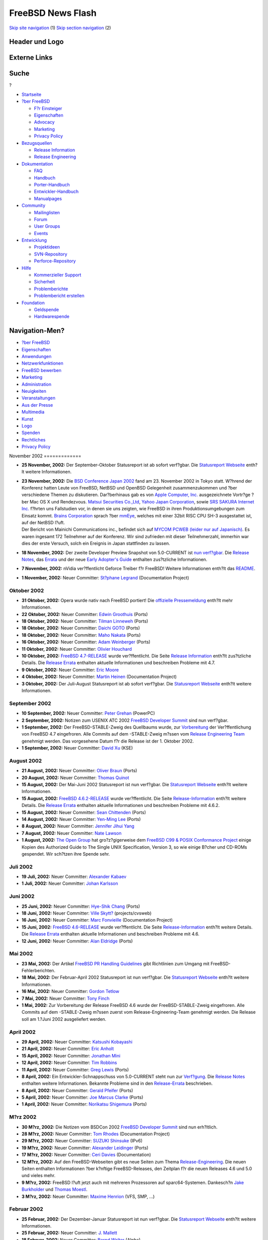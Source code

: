 ==================
FreeBSD News Flash
==================

.. raw:: html

   <div id="containerwrap">

.. raw:: html

   <div id="container">

`Skip site navigation <#content>`__ (1) `Skip section
navigation <#contentwrap>`__ (2)

.. raw:: html

   <div id="headercontainer">

.. raw:: html

   <div id="header">

Header und Logo
---------------

.. raw:: html

   <div id="headerlogoleft">

|FreeBSD|

.. raw:: html

   </div>

.. raw:: html

   <div id="headerlogoright">

Externe Links
-------------

.. raw:: html

   <div id="searchnav">

.. raw:: html

   </div>

.. raw:: html

   <div id="search">

.. raw:: html

   <div>

Suche
-----

.. raw:: html

   <div>

?

.. raw:: html

   </div>

.. raw:: html

   </div>

.. raw:: html

   </div>

.. raw:: html

   </div>

.. raw:: html

   </div>

.. raw:: html

   <div id="menu">

-  `Startseite <../../>`__

-  `?ber FreeBSD <../../about.html>`__

   -  `F?r Einsteiger <../../projects/newbies.html>`__
   -  `Eigenschaften <../../features.html>`__
   -  `Advocacy <../../../advocacy/>`__
   -  `Marketing <../../../marketing/>`__
   -  `Privacy Policy <../../../privacy.html>`__

-  `Bezugsquellen <../../where.html>`__

   -  `Release Information <../../releases/>`__
   -  `Release Engineering <../../../releng/>`__

-  `Dokumentation <../../docs.html>`__

   -  `FAQ <../../../doc/de_DE.ISO8859-1/books/faq/>`__
   -  `Handbuch <../../../doc/de_DE.ISO8859-1/books/handbook/>`__
   -  `Porter-Handbuch <../../../doc/de_DE.ISO8859-1/books/porters-handbook>`__
   -  `Entwickler-Handbuch <../../../doc/de_DE.ISO8859-1/books/developers-handbook>`__
   -  `Manualpages <//www.FreeBSD.org/cgi/man.cgi>`__

-  `Community <../../community.html>`__

   -  `Mailinglisten <../../community/mailinglists.html>`__
   -  `Forum <http://forums.freebsd.org>`__
   -  `User Groups <../../../usergroups.html>`__
   -  `Events <../../../events/events.html>`__

-  `Entwicklung <../../../projects/index.html>`__

   -  `Projektideen <http://wiki.FreeBSD.org/IdeasPage>`__
   -  `SVN-Repository <http://svnweb.FreeBSD.org>`__
   -  `Perforce-Repository <http://p4web.FreeBSD.org>`__

-  `Hilfe <../../support.html>`__

   -  `Kommerzieller Support <../../../commercial/commercial.html>`__
   -  `Sicherheit <../../../security/>`__
   -  `Problemberichte <//www.FreeBSD.org/cgi/query-pr-summary.cgi>`__
   -  `Problembericht erstellen <../../send-pr.html>`__

-  `Foundation <http://www.freebsdfoundation.org/>`__

   -  `Geldspende <http://www.freebsdfoundation.org/donate/>`__
   -  `Hardwarespende <../../../donations/>`__

.. raw:: html

   </div>

.. raw:: html

   </div>

.. raw:: html

   <div id="content">

.. raw:: html

   <div id="sidewrap">

.. raw:: html

   <div id="sidenav">

Navigation-Men?
---------------

-  `?ber FreeBSD <../../about.html>`__
-  `Eigenschaften <../../features.html>`__
-  `Anwendungen <../../applications.html>`__
-  `Netzwerkfunktionen <../../internet.html>`__
-  `FreeBSD bewerben <../../../advocacy/>`__
-  `Marketing <../../../marketing/>`__
-  `Administration <../../administration.html>`__
-  `Neuigkeiten <../../news/newsflash.html>`__
-  `Veranstaltungen <../../../events/events.html>`__
-  `Aus der Presse <../../news/press.html>`__
-  `Multimedia <../../../multimedia/multimedia.html>`__
-  `Kunst <../../art.html>`__
-  `Logo <../../logo.html>`__
-  `Spenden <../../../donations/>`__
-  `Rechtliches <../../../copyright/>`__
-  `Privacy Policy <../../../privacy.html>`__

.. raw:: html

   </div>

.. raw:: html

   </div>

.. raw:: html

   <div id="contentwrap">

|FreeBSD News|
November 2002
=============

-  \ **25 November, 2002:** Der September-Oktober Statusreport ist ab
   sofort verf?gbar. Die `Statusreport
   Webseite <$base/../news/status/status.html>`__ enth?lt weitere
   Informationen.

-  | \ **23 November, 2002:** Die `BSD Conference Japan
     2002 <http://bsdcon.jp/>`__ fand am 23. November 2002 in Tokyo
     statt. W?hrend der Konferenz hatten Leute von FreeBSD, NetBSD und
     OpenBSD Gelegenheit zusammenzukommen und ?ber verschiedene Themen
     zu diskutieren. Dar?berhinaus gab es von `Apple Computer,
     Inc. <http://www.apple.com/>`__ ausgezeichnete Vortr?ge ?ber Mac OS
     X und Rendezvous. `Matsui Securities
     Co.,Ltd <http://www.matsui.co.jp/>`__, `Yahoo Japan
     Corporation <http://www.yahoo.co.jp/>`__, sowie `SRS SAKURA
     Internet Inc. <http://www.sakura.ad.jp/>`__ f?hrten uns Fallstudien
     vor, in denen sie uns zeigten, wie FreeBSD in ihren
     Produktionsumgebungen zum Einsatz kommt. `Brains
     Corporation <http://www.brains.co.jp/eng-ver/e-index.html>`__
     sprach ?ber
     `mmEye <http://www.brains.co.jp/eng-ver/e-mmeyedemo/index.html>`__,
     welches mit einer 32bit RISC CPU SH-3 ausgestattet ist, auf der
     NetBSD l?uft.
   | Der Bericht von Mainichi Communications inc., befindet sich auf
     `MYCOM PCWEB (leider nur auf
     Japanisch) <http://pcweb.mycom.co.jp/news/2002/11/25/10.html>`__.
     Es waren ingesamt 172 Teilnehmer auf der Konferenz. Wir sind
     zufrieden mit dieser Teilnehmerzahl, immerhin war dies der erste
     Versuch, solch ein Ereignis in Japan stattfinden zu lassen.

-  \ **18 November, 2002:** Der zweite Developer Preview Snapshot von
   5.0-CURRENT ist `nun
   verf?gbar <$base/../releases/5.0R/DP2/announce.html>`__. Die `Release
   Notes <$base/../releases/5.0R/DP2/relnotes.html>`__, das
   `Errata <$base/../releases/5.0R/DP2/errata.html>`__ und der neue
   `Early Adopter's
   Guide <$base/../releases/5.0R/DP2/early-adopter.html>`__ enthalten
   zus?tzliche Informationen.

-  \ **7 November, 2002:** nVidia ver?ffentlicht Geforce Treiber f?r
   FreeBSD! Weitere Informationen enth?lt das
   `README <ftp://download.nvidia.com/freebsd/1.0-3203/README.txt>`__.

-  \ **1 November, 2002:** Neuer Committer: `St?phane
   Legrand <mailto:stephane@FreeBSD.org>`__ (Documentation Project)

Oktober 2002
============

-  \ **31 Oktober, 2002:** Opera wurde nativ nach FreeBSD portiert! Die
   `offizielle
   Pressemeldung <http://www.FreeBSD.org/news/press-rel-6.html>`__
   enth?lt mehr Informationen.

-  \ **22 Oktober, 2002:** Neuer Committer: `Edwin
   Groothuis <mailto:edwin@FreeBSD.org>`__ (Ports)

-  \ **18 Oktober, 2002:** Neuer Committer: `Tilman
   Linneweh <mailto:arved@FreeBSD.org>`__ (Ports)

-  \ **18 Oktober, 2002:** Neuer Committer: `Daichi
   GOTO <mailto:daichi@FreeBSD.org>`__ (Ports)

-  \ **18 Oktober, 2002:** Neuer Committer: `Maho
   Nakata <mailto:maho@FreeBSD.org>`__ (Ports)

-  \ **16 Oktober, 2002:** Neuer Committer: `Adam
   Weinberger <mailto:adamw@FreeBSD.org>`__ (Ports)

-  \ **11 Oktober, 2002:** Neuer Committer: `Olivier
   Houchard <mailto:cognet@FreeBSD.org>`__

-  \ **10 Oktober, 2002:** `FreeBSD
   4.7-RELEASE <$base/releases/4.7R/announce.html>`__ wurde
   ver?ffentlicht. Die Seite `Release
   Information <$base/releases/index.html>`__ enth?lt zus?tzliche
   Details. Die `Release Errata <$base/releases/4.7R/errata.html>`__
   enthalten aktuelle Informationen und beschreiben Probleme mit 4.7.

-  \ **9 Oktober, 2002:** Neuer Committer: `Eric
   Moore <mailto:emoore@FreeBSD.org>`__

-  \ **4 Oktober, 2002:** Neuer Committer: `Martin
   Heinen <mailto:mheinen@FreeBSD.org>`__ (Documentation Project)

-  \ **3 Oktober, 2002:** Der Juli-August Statusreport ist ab sofort
   verf?gbar. Die `Statusreport
   Webseite <$base/../news/status/status.html>`__ enth?lt weitere
   Informationen.

September 2002
==============

-  \ **10 September, 2002:** Neuer Committer: `Peter
   Grehan <mailto:grehan@FreeBSD.org>`__ (PowerPC)

-  \ **2 September, 2002:** Notizen zum USENIX ATC 2002 `FreeBSD
   Developer Summit <$base/../events/2002/usenix-devsummit.html>`__ sind
   nun verf?gbar.

-  \ **1 September, 2002:** Der FreeBSD-STABLE-Zweig des Quellbaums
   wurde, zur `Vorbereitung <$base/../releases/4.7R/schedule.html>`__
   der Ver?ffentlichung von FreeBSD 4.7 eingefroren. Alle Commits auf
   dem -STABLE-Zweig m?ssen vom `Release Engineering
   Team <$base/../releng/>`__ genehmigt werden. Das vorgesehene Datum
   f?r die Release ist der 1. Oktober 2002.

-  \ **1 September, 2002:** Neuer Committer: `David
   Xu <mailto:davidxu@FreeBSD.org>`__ (KSE)

August 2002
===========

-  \ **21 August, 2002:** Neuer Committer: `Oliver
   Braun <mailto:obraun@FreeBSD.org>`__ (Ports)

-  \ **20 August, 2002:** Neuer Committer: `Thomas
   Quinot <mailto:thomas@FreeBSD.org>`__

-  \ **15 August, 2002:** Der Mai-Juni 2002 Statusreport ist nun
   verf?gbar. Die `Statusreport
   Webseite <$base/../news/status/status.html>`__ enth?lt weitere
   Informationen.

-  \ **15 August, 2002:** `FreeBSD
   4.6.2-RELEASE <$base/../releases/4.6.2R/announce.html>`__ wurde
   ver?ffentlicht. Die Seite
   `Release-Information <$base/../releases/index.html>`__ enth?lt
   weitere Details. Die `Release
   Errata <$base/../releases/4.6.2R/errata.html>`__ enthalten aktuelle
   Informationen und beschreiben Probleme mit 4.6.2.

-  \ **15 August, 2002:** Neuer Committer: `Sean
   Chittenden <mailto:seanc@FreeBSD.org>`__ (Ports)

-  \ **14 August, 2002:** Neuer Committer: `Yen-Ming
   Lee <mailto:leeym@FreeBSD.org>`__ (Ports)

-  \ **8 August, 2002:** Neuer Committer: `Jennifer Jihui
   Yang <mailto:jennifer@FreeBSD.org>`__

-  \ **7 August, 2002:** Neuer Committer: `Nate
   Lawson <mailto:njl@FreeBSD.org>`__

-  \ **1 August, 2002:** `The Open Group <http://www.opengroup.org>`__
   hat gro?z?gigerweise dem `FreeBSD C99 & POSIX Conformance
   Project <$base/../projects/c99/index.html>`__ einige Kopien des
   Authorized Guide to The Single UNIX Specification, Version 3, so wie
   einige B?cher und CD-ROMs gespendet. Wir sch?tzen ihre Spende sehr.

Juli 2002
=========

-  \ **19 Juli, 2002:** Neuer Committer: `Alexander
   Kabaev <mailto:kan@FreeBSD.org>`__

-  \ **1 Juli, 2002:** Neuer Committer: `Johan
   Karlsson <mailto:johan@FreeBSD.org>`__

Juni 2002
=========

-  \ **25 Juni, 2002:** Neuer Committer: `Hye-Shik
   Chang <mailto:perky@FreeBSD.org>`__ (Ports)

-  \ **18 Juni, 2002:** Neuer Committer: `Ville
   Skytt? <mailto:scop@FreeBSD.org>`__ (projects/cvsweb)

-  \ **16 Juni, 2002:** Neuer Committer: `Marc
   Fonvieille <mailto:blackend@FreeBSD.org>`__ (Documentation Project)

-  \ **15 Juni, 2002:** `FreeBSD
   4.6-RELEASE <$base/releases/4.6R/announce.html>`__ wurde
   ver?ffentlicht. Die Seite
   `Release-Information <$base/releases/index.html>`__ enth?lt weitere
   Details. Die `Release Errata <$base/releases/4.6R/errata.html>`__
   enthalten aktuelle Informationen und beschreiben Probleme mit 4.6.

-  \ **12 Juni, 2002:** Neuer Committer: `Alan
   Eldridge <mailto:alane@FreeBSD.org>`__ (Ports)

Mai 2002
========

-  \ **23 Mai, 2002:** Der Artikel `FreeBSD PR Handling
   Guidelines <$base/../doc/en/articles/pr-guidelines/article.html>`__
   gibt Richtlinien zum Umgang mit FreeBSD-Fehlerberichten.

-  \ **18 Mai, 2002:** Der Februar-April 2002 Statusreport ist nun
   verf?gbar. Die `Statusreport
   Webseite <$base/../news/status/status.html>`__ enth?lt weitere
   Informationen.

-  \ **16 Mai, 2002:** Neuer Committer: `Gordon
   Tetlow <mailto:gordon@FreeBSD.org>`__

-  \ **7 Mai, 2002:** Neuer Committer: `Tony
   Finch <mailto:fanf@FreeBSD.org>`__

-  \ **1 Mai, 2002:** Zur Vorbereitung der Release FreeBSD 4.6 wurde der
   FreeBSD-STABLE-Zweig eingefroren. Alle Commits auf dem -STABLE-Zweig
   m?ssen zuerst vom Release-Engineering-Team genehmigt werden. Die
   Release soll am 1.?Juni 2002 ausgeliefert werden.

April 2002
==========

-  \ **29 April, 2002:** Neuer Committer: `Katsushi
   Kobayashi <mailto:ikob@FreeBSD.org>`__

-  \ **21 April, 2002:** Neuer Committer: `Eric
   Anholt <mailto:anholt@FreeBSD.org>`__

-  \ **15 April, 2002:** Neuer Committer: `Jonathan
   Mini <mailto:mini@FreeBSD.org>`__

-  \ **12 April, 2002:** Neuer Committer: `Tim
   Robbins <mailto:tjr@FreeBSD.org>`__

-  \ **11 April, 2002:** Neuer Committer: `Greg
   Lewis <mailto:glewis@FreeBSD.org>`__ (Ports)

-  \ **8 April, 2002:** Ein Entwickler-Schnappschuss von 5.0-CURRENT
   steht nun zur
   `Verf?gung <$base/../releases/5.0R/DP1/announce.html>`__. Die
   `Release Notes <$base/../releases/5.0R/DP1/relnotes.html>`__
   enthalten weitere Informationen. Bekannte Probleme sind in den
   `Release-Errata <$base/../releases/5.0R/DP1/errata.html>`__
   beschrieben.

-  \ **8 April, 2002:** Neuer Committer: `Gerald
   Pfeifer <mailto:gerald@FreeBSD.org>`__ (Ports)

-  \ **5 April, 2002:** Neuer Committer: `Joe Marcus
   Clarke <mailto:marcus@FreeBSD.org>`__ (Ports)

-  \ **1 April, 2002:** Neuer Committer: `Norikatsu
   Shigemura <mailto:nork@FreeBSD.org>`__ (Ports)

M?rz 2002
=========

-  \ **30 M?rz, 2002:** Die Notizen vom BSDCon 2002 `FreeBSD Developer
   Summit <$base/../events/2002/bsdcon-devsummit.html>`__ sind nun
   erh?ltlich.

-  \ **28 M?rz, 2002:** Neuer Committer: `Tom
   Rhodes <mailto:trhodes@FreeBSD.org>`__ (Documentation Project)

-  \ **29 M?rz, 2002:** Neuer Committer: `SUZUKI
   Shinsuke <mailto:suz@FreeBSD.org>`__ (IPv6)

-  \ **19 M?rz, 2002:** Neuer Committer: `Alexander
   Leidinger <mailto:netchild@FreeBSD.org>`__ (Ports)

-  \ **17 M?rz, 2002:** Neuer Committer: `Ceri
   Davies <mailto:ceri@FreeBSD.org>`__ (Documentation)

-  \ **12 M?rz, 2002:** Auf den FreeBSD-Webseiten gibt es neue Seiten
   zum Thema `Release-Engineering <$base/../releng/index.html>`__. Die
   neuen Seiten enthalten Informationen ?ber k?nftige FreeBSD-Releases,
   den Zeitplan f?r die neuen Releases 4.6 und 5.0 und vieles mehr.

-  \ **9 M?rz, 2002:** FreeBSD l?uft jetzt auch mit mehreren Prozessoren
   auf sparc64-Systemen. Dankesch?n `Jake
   Burkholder <mailto:jake@FreeBSD.org>`__ und `Thomas
   Moestl <mailto:tmm@FreeBSD.org>`__.

-  \ **3 M?rz, 2002:** Neuer Committer: `Maxime
   Henrion <mailto:mux@FreeBSD.org>`__ (VFS, SMP, ...)

Februar 2002
============

-  \ **25 Februar, 2002:** Der Dezember-Januar Statusreport ist nun
   verf?gbar. Die `Statusreport
   Webseite <$base/../news/status/status.html>`__ enth?lt weitere
   Informationen.

-  \ **25 Februar, 2002:** Neuer Committer: `J.
   Mallett <mailto:jmallett@FreeBSD.org>`__

-  \ **18 Februar, 2002:** Neuer Committer: `Bernd
   Walter <mailto:ticso@FreeBSD.org>`__ (Alpha)

-  \ **11 Februar, 2002:** Stolz k?ndigt das `FreeBSD GNOME
   team <mailto:freebsd-gnome@FreeBSD.org>`__ die `neuen GNOME
   Seiten <$base/../gnome/>`__ an. Sie besch?ftigen sich mit
   verschiedenen Aspekten des GNOME-Desktops und der
   Entwicklungsumgebung unter FreeBSD.

-  \ **7 Februar, 2002:** Neuer Committer: `Maxim
   Konovalov <mailto:maxim@FreeBSD.org>`__

Januar 2002
===========

-  \ **31 Januar, 2002:** Die `Ank?ndigung und der Call for
   Papers <http://www.eurobsdcon2002.org/cfp.html>`__ des BSDCon Europe
   2002 ist erschienen. Die Konferenz wird im November?2002 in Amsterdam
   stattfinden. Zusammenfassungen von Papers sollen bis zum
   24.?Juni?2002 eingegangen sein.

-  \ **29 Januar, 2002:** `FreeBSD
   4.5 <$base/../releases/4.5R/announce.html>`__ ist erschienen. Weitere
   Informationen erhalten Sie auf der Seite `Release
   Information <$base/../releases/index.html>`__. Die `Release
   Errata <$base/../releases/4.5R/errata.html>`__ enthalten aktuelle
   Informationen und beschreiben Probleme mit 4.5.

-  \ **12 Januar, 2002:** Das FreeBSD 4.5 Release Engineering Team hat
   eine `Test-Anleitung <$base/../releases/4.5R/qa.html>`__ f?r das
   kommende 4.5-RELEASE herausgegeben. Helfen Sie uns, 4.5 zu der
   stabilsten und schnellsten Release zu machen.

-  \ **10 Januar, 2002:** Aaron Kaplan hat einen Artikel eingereicht,
   der beschreibt wie das neue `Euro-Symbol unter
   FreeBSD <$base/../doc/en_US.ISO8859-1/articles/euro/article.html>`__
   benutzt wird.

Other project news: `2009 <../2009/index.html>`__,
`2008 <../2008/index.html>`__, `2007 <../2007/index.html>`__,
`2006 <../2006/index.html>`__, `2005 <../2005/index.html>`__,
`2004 <../2004/index.html>`__, `2003 <../2003/index.html>`__,
`2002 <../2002/index.html>`__, `2001 <../2001/index.html>`__,
`2000 <../2000/index.html>`__, `1999 <../1999/index.html>`__,
`1998 <../1998/index.html>`__, `1997 <../1997/index.html>`__,
`1996 <../1996/index.html>`__, `1993 <../1993/index.html>`__

`News Home <../../news/news.html>`__

.. raw:: html

   </div>

.. raw:: html

   </div>

.. raw:: html

   <div id="footer">

`Sitemap <../../../search/index-site.html>`__ \| `Legal
Notices <../../../copyright/>`__ \| ? 1995–2015 The FreeBSD Project.
Alle Rechte vorbehalten.

.. raw:: html

   </div>

.. raw:: html

   </div>

.. raw:: html

   </div>

.. |FreeBSD| image:: ../../../layout/images/logo-red.png
   :target: ../..
.. |FreeBSD News| image:: ../../../gifs/news.jpg
